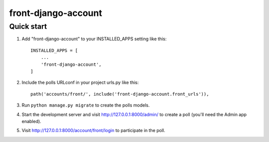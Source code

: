 =====
front-django-account
=====


Quick start
-----------

1. Add "front-django-account" to your INSTALLED_APPS setting like this::

    INSTALLED_APPS = [
        ...
        'front-django-account',
    ]

2. Include the polls URLconf in your project urls.py like this::

    path('accounts/front/', include('front-django-account.front_urls')),

3. Run ``python manage.py migrate`` to create the polls models.

4. Start the development server and visit http://127.0.0.1:8000/admin/
   to create a poll (you'll need the Admin app enabled).

5. Visit http://127.0.0.1:8000/account/front/login to participate in the poll.